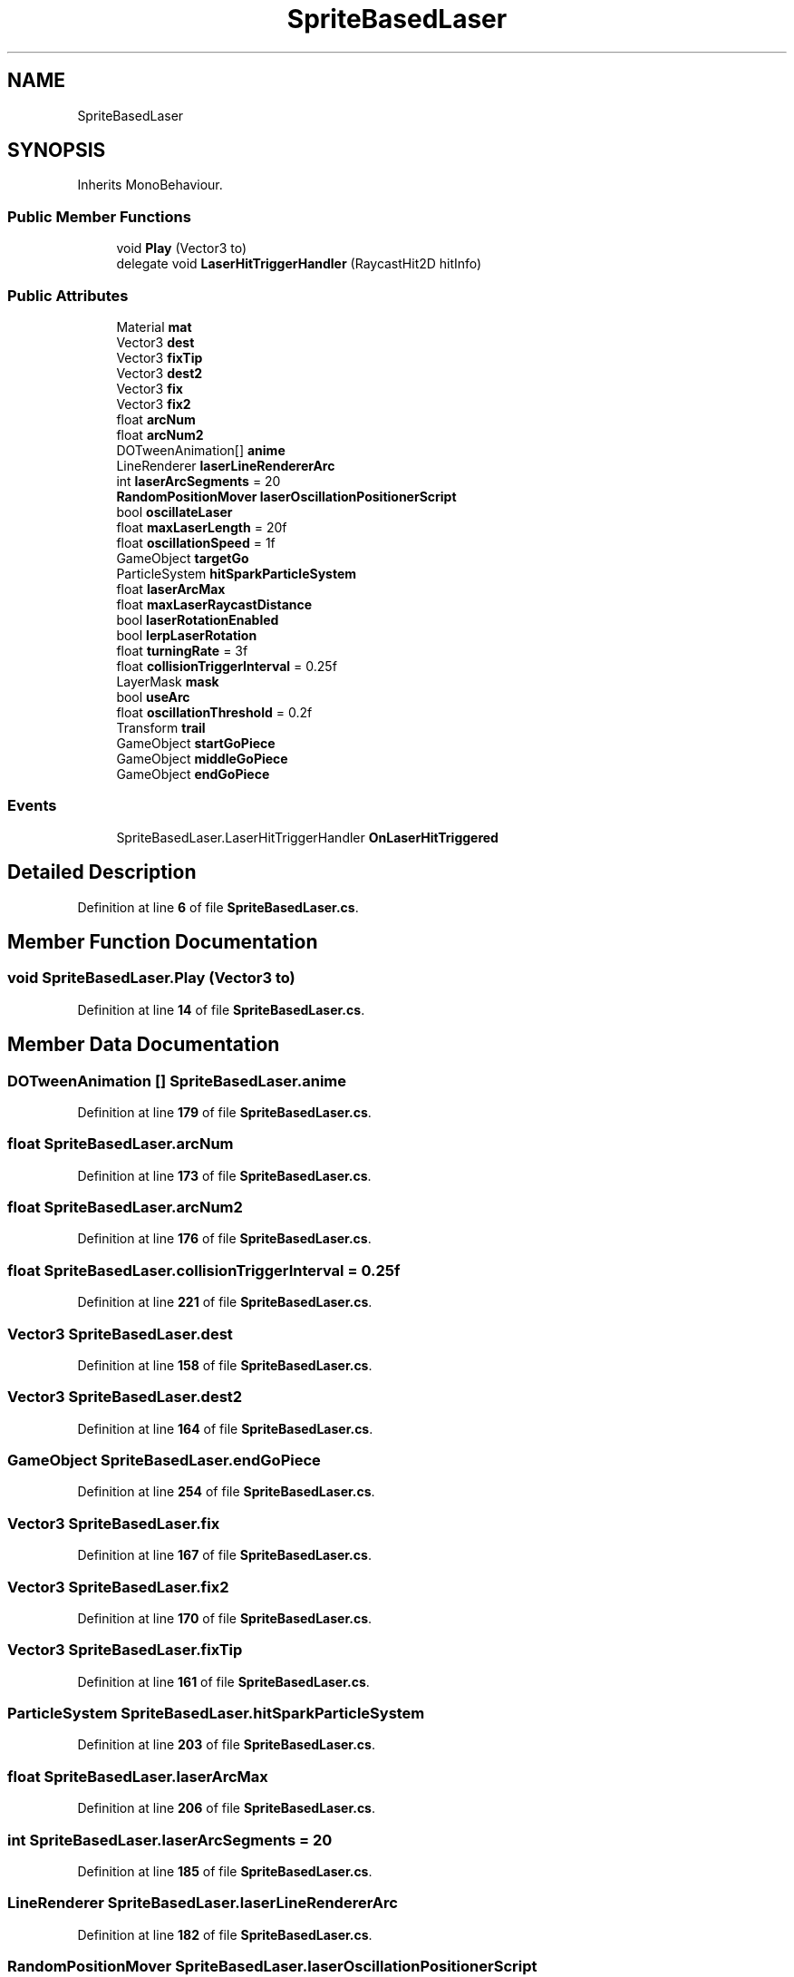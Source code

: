 .TH "SpriteBasedLaser" 3 "Elin Modding Docs Doc" \" -*- nroff -*-
.ad l
.nh
.SH NAME
SpriteBasedLaser
.SH SYNOPSIS
.br
.PP
.PP
Inherits MonoBehaviour\&.
.SS "Public Member Functions"

.in +1c
.ti -1c
.RI "void \fBPlay\fP (Vector3 to)"
.br
.ti -1c
.RI "delegate void \fBLaserHitTriggerHandler\fP (RaycastHit2D hitInfo)"
.br
.in -1c
.SS "Public Attributes"

.in +1c
.ti -1c
.RI "Material \fBmat\fP"
.br
.ti -1c
.RI "Vector3 \fBdest\fP"
.br
.ti -1c
.RI "Vector3 \fBfixTip\fP"
.br
.ti -1c
.RI "Vector3 \fBdest2\fP"
.br
.ti -1c
.RI "Vector3 \fBfix\fP"
.br
.ti -1c
.RI "Vector3 \fBfix2\fP"
.br
.ti -1c
.RI "float \fBarcNum\fP"
.br
.ti -1c
.RI "float \fBarcNum2\fP"
.br
.ti -1c
.RI "DOTweenAnimation[] \fBanime\fP"
.br
.ti -1c
.RI "LineRenderer \fBlaserLineRendererArc\fP"
.br
.ti -1c
.RI "int \fBlaserArcSegments\fP = 20"
.br
.ti -1c
.RI "\fBRandomPositionMover\fP \fBlaserOscillationPositionerScript\fP"
.br
.ti -1c
.RI "bool \fBoscillateLaser\fP"
.br
.ti -1c
.RI "float \fBmaxLaserLength\fP = 20f"
.br
.ti -1c
.RI "float \fBoscillationSpeed\fP = 1f"
.br
.ti -1c
.RI "GameObject \fBtargetGo\fP"
.br
.ti -1c
.RI "ParticleSystem \fBhitSparkParticleSystem\fP"
.br
.ti -1c
.RI "float \fBlaserArcMax\fP"
.br
.ti -1c
.RI "float \fBmaxLaserRaycastDistance\fP"
.br
.ti -1c
.RI "bool \fBlaserRotationEnabled\fP"
.br
.ti -1c
.RI "bool \fBlerpLaserRotation\fP"
.br
.ti -1c
.RI "float \fBturningRate\fP = 3f"
.br
.ti -1c
.RI "float \fBcollisionTriggerInterval\fP = 0\&.25f"
.br
.ti -1c
.RI "LayerMask \fBmask\fP"
.br
.ti -1c
.RI "bool \fBuseArc\fP"
.br
.ti -1c
.RI "float \fBoscillationThreshold\fP = 0\&.2f"
.br
.ti -1c
.RI "Transform \fBtrail\fP"
.br
.ti -1c
.RI "GameObject \fBstartGoPiece\fP"
.br
.ti -1c
.RI "GameObject \fBmiddleGoPiece\fP"
.br
.ti -1c
.RI "GameObject \fBendGoPiece\fP"
.br
.in -1c
.SS "Events"

.in +1c
.ti -1c
.RI "SpriteBasedLaser\&.LaserHitTriggerHandler \fBOnLaserHitTriggered\fP"
.br
.in -1c
.SH "Detailed Description"
.PP 
Definition at line \fB6\fP of file \fBSpriteBasedLaser\&.cs\fP\&.
.SH "Member Function Documentation"
.PP 
.SS "void SpriteBasedLaser\&.Play (Vector3 to)"

.PP
Definition at line \fB14\fP of file \fBSpriteBasedLaser\&.cs\fP\&.
.SH "Member Data Documentation"
.PP 
.SS "DOTweenAnimation [] SpriteBasedLaser\&.anime"

.PP
Definition at line \fB179\fP of file \fBSpriteBasedLaser\&.cs\fP\&.
.SS "float SpriteBasedLaser\&.arcNum"

.PP
Definition at line \fB173\fP of file \fBSpriteBasedLaser\&.cs\fP\&.
.SS "float SpriteBasedLaser\&.arcNum2"

.PP
Definition at line \fB176\fP of file \fBSpriteBasedLaser\&.cs\fP\&.
.SS "float SpriteBasedLaser\&.collisionTriggerInterval = 0\&.25f"

.PP
Definition at line \fB221\fP of file \fBSpriteBasedLaser\&.cs\fP\&.
.SS "Vector3 SpriteBasedLaser\&.dest"

.PP
Definition at line \fB158\fP of file \fBSpriteBasedLaser\&.cs\fP\&.
.SS "Vector3 SpriteBasedLaser\&.dest2"

.PP
Definition at line \fB164\fP of file \fBSpriteBasedLaser\&.cs\fP\&.
.SS "GameObject SpriteBasedLaser\&.endGoPiece"

.PP
Definition at line \fB254\fP of file \fBSpriteBasedLaser\&.cs\fP\&.
.SS "Vector3 SpriteBasedLaser\&.fix"

.PP
Definition at line \fB167\fP of file \fBSpriteBasedLaser\&.cs\fP\&.
.SS "Vector3 SpriteBasedLaser\&.fix2"

.PP
Definition at line \fB170\fP of file \fBSpriteBasedLaser\&.cs\fP\&.
.SS "Vector3 SpriteBasedLaser\&.fixTip"

.PP
Definition at line \fB161\fP of file \fBSpriteBasedLaser\&.cs\fP\&.
.SS "ParticleSystem SpriteBasedLaser\&.hitSparkParticleSystem"

.PP
Definition at line \fB203\fP of file \fBSpriteBasedLaser\&.cs\fP\&.
.SS "float SpriteBasedLaser\&.laserArcMax"

.PP
Definition at line \fB206\fP of file \fBSpriteBasedLaser\&.cs\fP\&.
.SS "int SpriteBasedLaser\&.laserArcSegments = 20"

.PP
Definition at line \fB185\fP of file \fBSpriteBasedLaser\&.cs\fP\&.
.SS "LineRenderer SpriteBasedLaser\&.laserLineRendererArc"

.PP
Definition at line \fB182\fP of file \fBSpriteBasedLaser\&.cs\fP\&.
.SS "\fBRandomPositionMover\fP SpriteBasedLaser\&.laserOscillationPositionerScript"

.PP
Definition at line \fB188\fP of file \fBSpriteBasedLaser\&.cs\fP\&.
.SS "bool SpriteBasedLaser\&.laserRotationEnabled"

.PP
Definition at line \fB212\fP of file \fBSpriteBasedLaser\&.cs\fP\&.
.SS "bool SpriteBasedLaser\&.lerpLaserRotation"

.PP
Definition at line \fB215\fP of file \fBSpriteBasedLaser\&.cs\fP\&.
.SS "LayerMask SpriteBasedLaser\&.mask"

.PP
Definition at line \fB224\fP of file \fBSpriteBasedLaser\&.cs\fP\&.
.SS "Material SpriteBasedLaser\&.mat"

.PP
Definition at line \fB155\fP of file \fBSpriteBasedLaser\&.cs\fP\&.
.SS "float SpriteBasedLaser\&.maxLaserLength = 20f"

.PP
Definition at line \fB194\fP of file \fBSpriteBasedLaser\&.cs\fP\&.
.SS "float SpriteBasedLaser\&.maxLaserRaycastDistance"

.PP
Definition at line \fB209\fP of file \fBSpriteBasedLaser\&.cs\fP\&.
.SS "GameObject SpriteBasedLaser\&.middleGoPiece"

.PP
Definition at line \fB251\fP of file \fBSpriteBasedLaser\&.cs\fP\&.
.SS "bool SpriteBasedLaser\&.oscillateLaser"

.PP
Definition at line \fB191\fP of file \fBSpriteBasedLaser\&.cs\fP\&.
.SS "float SpriteBasedLaser\&.oscillationSpeed = 1f"

.PP
Definition at line \fB197\fP of file \fBSpriteBasedLaser\&.cs\fP\&.
.SS "float SpriteBasedLaser\&.oscillationThreshold = 0\&.2f"

.PP
Definition at line \fB230\fP of file \fBSpriteBasedLaser\&.cs\fP\&.
.SS "GameObject SpriteBasedLaser\&.startGoPiece"

.PP
Definition at line \fB248\fP of file \fBSpriteBasedLaser\&.cs\fP\&.
.SS "GameObject SpriteBasedLaser\&.targetGo"

.PP
Definition at line \fB200\fP of file \fBSpriteBasedLaser\&.cs\fP\&.
.SS "Transform SpriteBasedLaser\&.trail"

.PP
Definition at line \fB245\fP of file \fBSpriteBasedLaser\&.cs\fP\&.
.SS "float SpriteBasedLaser\&.turningRate = 3f"

.PP
Definition at line \fB218\fP of file \fBSpriteBasedLaser\&.cs\fP\&.
.SS "bool SpriteBasedLaser\&.useArc"

.PP
Definition at line \fB227\fP of file \fBSpriteBasedLaser\&.cs\fP\&.
.SH "Event Documentation"
.PP 
.SS "SpriteBasedLaser\&.LaserHitTriggerHandler SpriteBasedLaser\&.OnLaserHitTriggered"

.PP
Definition at line \fB11\fP of file \fBSpriteBasedLaser\&.cs\fP\&.

.SH "Author"
.PP 
Generated automatically by Doxygen for Elin Modding Docs Doc from the source code\&.
